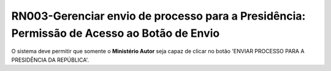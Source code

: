 **RN003-Gerenciar envio de processo para a Presidência: Permissão de Acesso ao Botão de Envio**
===============================================================================================

O sistema deve permitir que somente o **Ministério Autor** seja capaz de clicar no botão 'ENVIAR PROCESSO PARA A PRESIDÊNCIA DA REPÚBLICA'.

